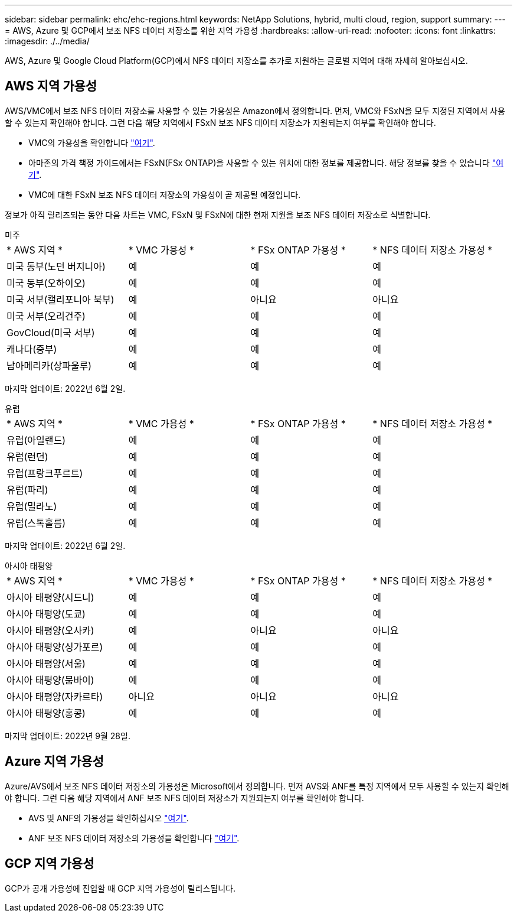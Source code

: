 ---
sidebar: sidebar 
permalink: ehc/ehc-regions.html 
keywords: NetApp Solutions, hybrid, multi cloud, region, support 
summary:  
---
= AWS, Azure 및 GCP에서 보조 NFS 데이터 저장소를 위한 지역 가용성
:hardbreaks:
:allow-uri-read: 
:nofooter: 
:icons: font
:linkattrs: 
:imagesdir: ./../media/


[role="lead"]
AWS, Azure 및 Google Cloud Platform(GCP)에서 NFS 데이터 저장소를 추가로 지원하는 글로벌 지역에 대해 자세히 알아보십시오.



== AWS 지역 가용성

AWS/VMC에서 보조 NFS 데이터 저장소를 사용할 수 있는 가용성은 Amazon에서 정의합니다. 먼저, VMC와 FSxN을 모두 지정된 지역에서 사용할 수 있는지 확인해야 합니다. 그런 다음 해당 지역에서 FSxN 보조 NFS 데이터 저장소가 지원되는지 여부를 확인해야 합니다.

* VMC의 가용성을 확인합니다 link:https://docs.vmware.com/en/VMware-Cloud-on-AWS/services/com.vmware.vmc-aws.getting-started/GUID-19FB6A08-B1DA-4A6F-88A3-50ED445CFFCF.html["여기"].
* 아마존의 가격 책정 가이드에서는 FSxN(FSx ONTAP)을 사용할 수 있는 위치에 대한 정보를 제공합니다. 해당 정보를 찾을 수 있습니다 link:https://aws.amazon.com/fsx/netapp-ontap/pricing/["여기"].
* VMC에 대한 FSxN 보조 NFS 데이터 저장소의 가용성이 곧 제공될 예정입니다.


정보가 아직 릴리즈되는 동안 다음 차트는 VMC, FSxN 및 FSxN에 대한 현재 지원을 보조 NFS 데이터 저장소로 식별합니다.

[role="tabbed-block"]
====
.미주
--
[cols="25%, 25%, 25%, 25%"]
|===


| * AWS 지역 * | * VMC 가용성 * | * FSx ONTAP 가용성 * | * NFS 데이터 저장소 가용성 * 


| 미국 동부(노던 버지니아) | 예 | 예 | 예 


| 미국 동부(오하이오) | 예 | 예 | 예 


| 미국 서부(캘리포니아 북부) | 예 | 아니요 | 아니요 


| 미국 서부(오리건주) | 예 | 예 | 예 


| GovCloud(미국 서부) | 예 | 예 | 예 


| 캐나다(중부) | 예 | 예 | 예 


| 남아메리카(상파울루) | 예 | 예 | 예 
|===
마지막 업데이트: 2022년 6월 2일.

--
.유럽
--
[cols="25%, 25%, 25%, 25%"]
|===


| * AWS 지역 * | * VMC 가용성 * | * FSx ONTAP 가용성 * | * NFS 데이터 저장소 가용성 * 


| 유럽(아일랜드) | 예 | 예 | 예 


| 유럽(런던) | 예 | 예 | 예 


| 유럽(프랑크푸르트) | 예 | 예 | 예 


| 유럽(파리) | 예 | 예 | 예 


| 유럽(밀라노) | 예 | 예 | 예 


| 유럽(스톡홀름) | 예 | 예 | 예 
|===
마지막 업데이트: 2022년 6월 2일.

--
.아시아 태평양
--
[cols="25%, 25%, 25%, 25%"]
|===


| * AWS 지역 * | * VMC 가용성 * | * FSx ONTAP 가용성 * | * NFS 데이터 저장소 가용성 * 


| 아시아 태평양(시드니) | 예 | 예 | 예 


| 아시아 태평양(도쿄) | 예 | 예 | 예 


| 아시아 태평양(오사카) | 예 | 아니요 | 아니요 


| 아시아 태평양(싱가포르) | 예 | 예 | 예 


| 아시아 태평양(서울) | 예 | 예 | 예 


| 아시아 태평양(뭄바이) | 예 | 예 | 예 


| 아시아 태평양(자카르타) | 아니요 | 아니요 | 아니요 


| 아시아 태평양(홍콩) | 예 | 예 | 예 
|===
마지막 업데이트: 2022년 9월 28일.

--
====


== Azure 지역 가용성

Azure/AVS에서 보조 NFS 데이터 저장소의 가용성은 Microsoft에서 정의합니다. 먼저 AVS와 ANF를 특정 지역에서 모두 사용할 수 있는지 확인해야 합니다. 그런 다음 해당 지역에서 ANF 보조 NFS 데이터 저장소가 지원되는지 여부를 확인해야 합니다.

* AVS 및 ANF의 가용성을 확인하십시오 link:https://azure.microsoft.com/en-us/global-infrastructure/services/?products=netapp,azure-vmware&regions=all["여기"].
* ANF 보조 NFS 데이터 저장소의 가용성을 확인합니다 link:https://docs.microsoft.com/en-us/azure/azure-vmware/attach-azure-netapp-files-to-azure-vmware-solution-hosts?tabs=azure-portal#supported-regions["여기"].




== GCP 지역 가용성

GCP가 공개 가용성에 진입할 때 GCP 지역 가용성이 릴리스됩니다.
